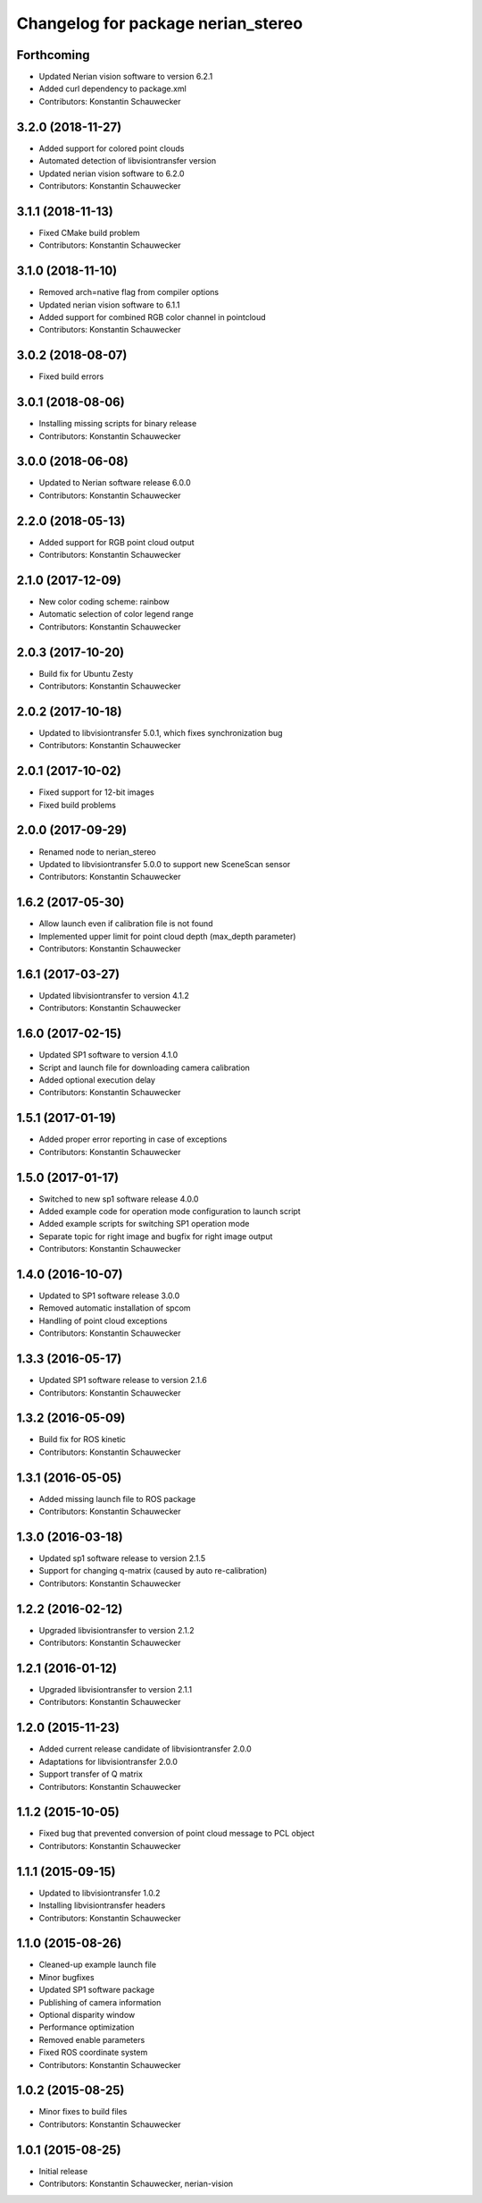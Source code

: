 ^^^^^^^^^^^^^^^^^^^^^^^^^^^^^^^^^^^
Changelog for package nerian_stereo
^^^^^^^^^^^^^^^^^^^^^^^^^^^^^^^^^^^

Forthcoming
-----------
* Updated Nerian vision software to version 6.2.1
* Added curl dependency to package.xml
* Contributors: Konstantin Schauwecker

3.2.0 (2018-11-27)
------------------
* Added support for colored point clouds
* Automated detection of libvisiontransfer version
* Updated nerian vision software to 6.2.0
* Contributors: Konstantin Schauwecker

3.1.1 (2018-11-13)
------------------
* Fixed CMake build problem
* Contributors: Konstantin Schauwecker

3.1.0 (2018-11-10)
------------------
* Removed arch=native flag from compiler options
* Updated nerian vision software to 6.1.1
* Added support for combined RGB color channel in pointcloud
* Contributors: Konstantin Schauwecker

3.0.2 (2018-08-07)
------------------
* Fixed build errors

3.0.1 (2018-08-06)
------------------
* Installing missing scripts for binary release
* Contributors: Konstantin Schauwecker

3.0.0 (2018-06-08)
------------------
* Updated to Nerian software release 6.0.0
* Contributors: Konstantin Schauwecker

2.2.0 (2018-05-13)
------------------
* Added support for RGB point cloud output
* Contributors: Konstantin Schauwecker

2.1.0 (2017-12-09)
------------------
* New color coding scheme: rainbow
* Automatic selection of color legend range
* Contributors: Konstantin Schauwecker

2.0.3 (2017-10-20)
------------------
* Build fix for Ubuntu Zesty
* Contributors: Konstantin Schauwecker

2.0.2 (2017-10-18)
------------------
* Updated to libvisiontransfer 5.0.1, which fixes synchronization bug
* Contributors: Konstantin Schauwecker

2.0.1 (2017-10-02)
------------------
* Fixed support for 12-bit images
* Fixed build problems

2.0.0 (2017-09-29)
------------------
* Renamed node to nerian_stereo
* Updated to libvisiontransfer 5.0.0 to support new SceneScan sensor
* Contributors: Konstantin Schauwecker

1.6.2 (2017-05-30)
------------------
* Allow launch even if calibration file is not found
* Implemented upper limit for point cloud depth (max_depth parameter)
* Contributors: Konstantin Schauwecker

1.6.1 (2017-03-27)
------------------
* Updated libvisiontransfer to version 4.1.2
* Contributors: Konstantin Schauwecker

1.6.0 (2017-02-15)
------------------
* Updated SP1 software to version 4.1.0
* Script and launch file for downloading camera calibration
* Added optional execution delay
* Contributors: Konstantin Schauwecker

1.5.1 (2017-01-19)
------------------
* Added proper error reporting in case of exceptions
* Contributors: Konstantin Schauwecker

1.5.0 (2017-01-17)
------------------
* Switched to new sp1 software release 4.0.0
* Added example code for operation mode configuration to launch script
* Added example scripts for switching SP1 operation mode
* Separate topic for right image and bugfix for right image output
* Contributors: Konstantin Schauwecker

1.4.0 (2016-10-07)
------------------
* Updated to SP1 software release 3.0.0
* Removed automatic installation of spcom
* Handling of point cloud exceptions
* Contributors: Konstantin Schauwecker

1.3.3 (2016-05-17)
------------------
* Updated SP1 software release to version 2.1.6
* Contributors: Konstantin Schauwecker

1.3.2 (2016-05-09)
------------------
* Build fix for ROS kinetic
* Contributors: Konstantin Schauwecker

1.3.1 (2016-05-05)
------------------
* Added missing launch file to ROS package
* Contributors: Konstantin Schauwecker

1.3.0 (2016-03-18)
------------------
* Updated sp1 software release to version 2.1.5
* Support for changing q-matrix (caused by auto re-calibration)
* Contributors: Konstantin Schauwecker

1.2.2 (2016-02-12)
------------------
* Upgraded libvisiontransfer to version 2.1.2
* Contributors: Konstantin Schauwecker

1.2.1 (2016-01-12)
------------------
* Upgraded libvisiontransfer to version 2.1.1
* Contributors: Konstantin Schauwecker

1.2.0 (2015-11-23)
------------------
* Added current release candidate of libvisiontransfer 2.0.0
* Adaptations for libvisiontransfer 2.0.0
* Support transfer of Q matrix
* Contributors: Konstantin Schauwecker

1.1.2 (2015-10-05)
------------------
* Fixed bug that prevented conversion of point cloud message to PCL object
* Contributors: Konstantin Schauwecker

1.1.1 (2015-09-15)
------------------
* Updated to libvisiontransfer 1.0.2
* Installing libvisiontransfer headers
* Contributors: Konstantin Schauwecker

1.1.0 (2015-08-26)
------------------
* Cleaned-up example launch file
* Minor bugfixes
* Updated SP1 software package
* Publishing of camera information
* Optional disparity window
* Performance optimization
* Removed enable parameters
* Fixed ROS coordinate system
* Contributors: Konstantin Schauwecker

1.0.2 (2015-08-25)
------------------
* Minor fixes to build files
* Contributors: Konstantin Schauwecker

1.0.1 (2015-08-25)
------------------
* Initial release
* Contributors: Konstantin Schauwecker, nerian-vision
